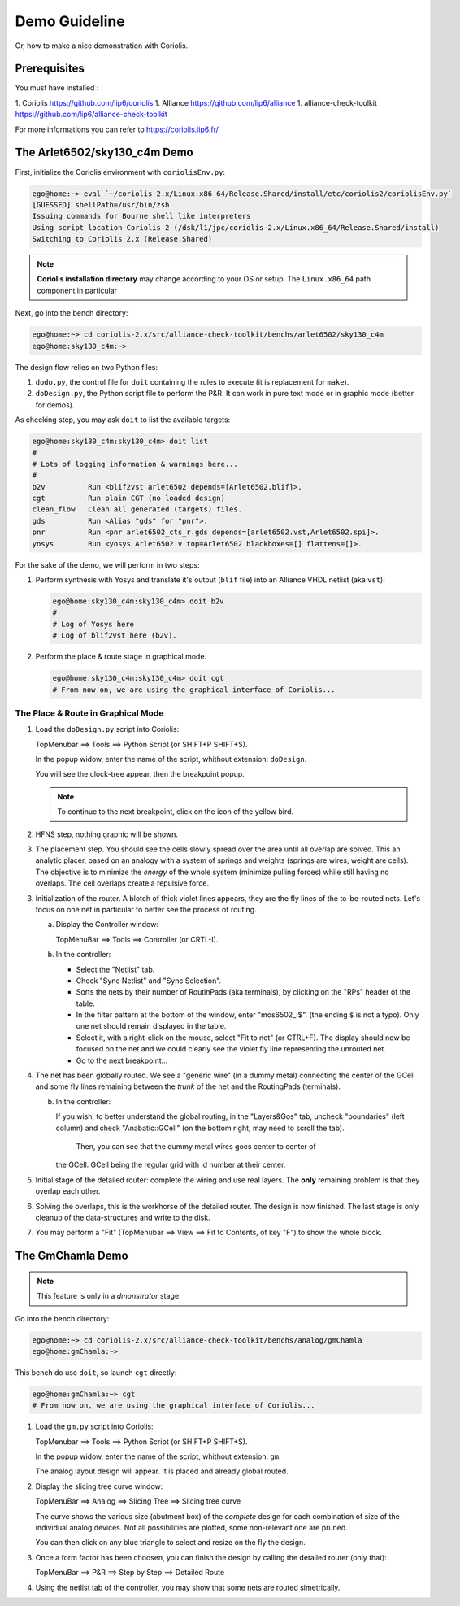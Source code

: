 

==============
Demo Guideline
==============

Or, how to make a nice demonstration with Coriolis.


Prerequisites
=============

You must have installed :

1. Coriolis https://github.com/lip6/coriolis
1. Alliance https://github.com/lip6/alliance
1. alliance-check-toolkit https://github.com/lip6/alliance-check-toolkit

For more informations you can refer to https://coriolis.lip6.fr/


The Arlet6502/sky130_c4m Demo
=============================

First, initialize the Coriolis environment with ``coriolisEnv.py``:

.. code-block:: bash

   ego@home:~> eval `~/coriolis-2.x/Linux.x86_64/Release.Shared/install/etc/coriolis2/coriolisEnv.py`
   [GUESSED] shellPath=/usr/bin/zsh
   Issuing commands for Bourne shell like interpreters
   Using script location Coriolis 2 (/dsk/l1/jpc/coriolis-2.x/Linux.x86_64/Release.Shared/install)
   Switching to Coriolis 2.x (Release.Shared)


.. note:: **Coriolis installation directory** may change according to your
	  OS or setup. The ``Linux.x86_64`` path component in particular

   
Next, go into the bench directory:

.. code-block:: bash

   ego@home:~> cd coriolis-2.x/src/alliance-check-toolkit/benchs/arlet6502/sky130_c4m
   ego@home:sky130_c4m:~>

The design flow relies on two Python files:

1. ``dodo.py``, the control file for ``doit`` containing the rules to execute
   (it is replacement for ``make``).

2. ``doDesign.py``, the Python script file to perform the P&R. It can work in
   pure text mode or in graphic mode (better for demos).


As checking step, you may ask ``doit`` to list the available targets:

.. code-block:: bash

   ego@home:sky130_c4m:sky130_c4m> doit list
   #
   # Lots of logging information & warnings here...
   #
   b2v          Run <blif2vst arlet6502 depends=[Arlet6502.blif]>.
   cgt          Run plain CGT (no loaded design)
   clean_flow   Clean all generated (targets) files.
   gds          Run <Alias "gds" for "pnr">.
   pnr          Run <pnr arlet6502_cts_r.gds depends=[arlet6502.vst,Arlet6502.spi]>.
   yosys        Run <yosys Arlet6502.v top=Arlet6502 blackboxes=[] flattens=[]>.

For the sake of the demo, we will perform in two steps:

1. Perform synthesis with Yosys and translate it's output (``blif`` file) into
   an Alliance VHDL netlist (aka ``vst``):

   .. code-block:: bash
   
      ego@home:sky130_c4m:sky130_c4m> doit b2v
      #
      # Log of Yosys here
      # Log of blif2vst here (b2v).


2. Perform the place & route stage in graphical mode.

   .. code-block:: bash
   
      ego@home:sky130_c4m:sky130_c4m> doit cgt
      # From now on, we are using the graphical interface of Coriolis...


The Place & Route in Graphical Mode
~~~~~~~~~~~~~~~~~~~~~~~~~~~~~~~~~~~

1. Load the ``doDesign.py`` script into Coriolis:

   TopMenubar ==> Tools ==> Python Script  (or SHIFT+P SHIFT+S).

   In the popup widow, enter the name of the script, whithout
   extension: ``doDesign``.

   You will see the clock-tree appear, then the breakpoint popup.

   .. note:: To continue to the next breakpoint, click on the icon
	     of the yellow bird.

2. HFNS step, nothing graphic will be shown.

3. The placement step. You should see the cells slowly spread over the
   area until all overlap are solved. This an analytic placer, based on
   an analogy with a system of springs and weights (springs are wires,
   weight are cells). The objective is to minimize the *energy* of the
   whole system (minimize pulling forces) while still having no overlaps.
   The cell overlaps create a repulsive force.

3. Initialization of the router. A blotch of thick violet lines appears,
   they are the fly lines of the to-be-routed nets. Let's focus on one
   net in particular to better see the process of routing.

   a. Display the Controller window:

      TopMenuBar ==> Tools ==> Controller  (or CRTL-I).

   b. In the controller:

      * Select the "Netlist" tab.
      * Check "Sync Netlist" and "Sync Selection".
      * Sorts the nets by their number of RoutinPads (aka terminals),
        by clicking on the "RPs" header of the table.
      * In the filter pattern at the bottom of the window, enter "mos6502_i$".
	(the ending ``$`` is not a typo). Only one net should remain displayed
	in the table.
      * Select it, with a right-click on the mouse, select "Fit to net"
	(or CTRL+F). The display should now be focused on the net and we
	could clearly see the violet fly line representing the unrouted net.
      * Go to the next breakpoint...

4. The net has been globally routed. We see a "generic wire" (in a dummy metal)
   connecting the center of the GCell and some fly lines remaining between the
   *trunk* of the net and the RoutingPads (terminals).

   b. In the controller:

      If you wish, to better understand the global routing, in the "Layers&Gos"
      tab, uncheck "boundaries" (left column) and check "Anabatic::GCell"
      (on the bottom right, may need to scroll the tab).

        Then, you can see that the dummy metal wires goes center to center of
      the GCell. GCell being the regular grid with id number at their center.
 
5. Initial stage of the detailed router: complete the wiring and use real layers.
   The **only** remaining problem is that they overlap each other.

6. Solving the overlaps, this is the workhorse of the detailed router.
   The design is now finished. The last stage is only cleanup of the data-structures
   and write to the disk.

7. You may perform a "Fit" (TopMenubar ==> View ==> Fit to Contents, of key "F")
   to show the whole block.


The GmChamla Demo
=================

.. note:: This feature is only in a *dmonstrator* stage.


Go into the bench directory:

.. code-block:: bash

   ego@home:~> cd coriolis-2.x/src/alliance-check-toolkit/benchs/analog/gmChamla
   ego@home:gmChamla:~>


This bench do use ``doit``, so launch ``cgt`` directly:

.. code-block:: bash

   ego@home:gmChamla:~> cgt
   # From now on, we are using the graphical interface of Coriolis...

1. Load the ``gm.py`` script into Coriolis:

   TopMenubar ==> Tools ==> Python Script  (or SHIFT+P SHIFT+S).

   In the popup widow, enter the name of the script, whithout
   extension: ``gm``.

   The analog layout design will appear. It is placed and already global routed.


2. Display the slicing tree curve window:

   TopMenuBar ==> Analog ==> Slicing Tree ==> Slicing tree curve

   The curve shows the various size (abutment box) of the *complete* design  
   for each combination of size of the individual analog devices. Not all
   possibilities are plotted, some non-relevant one are pruned.

   You can then click on any blue triangle to select and resize on the
   fly the design.

3. Once a form factor has been choosen, you can finish the design by calling
   the detailed router (only that):

   TopMenuBar ==> P&R ==> Step by Step ==> Detailed Route

4. Using the netlist tab of the controller, you may show that some nets are
   routed simetrically.
